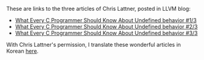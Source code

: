 #+BEGIN_COMMENT
.. title: What Every C Programmer Should Know About Undefined behavior 
.. slug: undefined-behavior
.. date: 2018-05-28 19:51:58 -07:00 
.. tags: c, c++, undefined behavior
.. category: c, c++
.. link: 
.. description: 
.. type: text
#+END_COMMENT

These are links to the three articles of Chris Lattner, posted in LLVM blog:

- [[http://blog.llvm.org/2011/05/what-every-c-programmer-should-know.html][What Every C Programmer Should Know About Undefined behavior #1/3]]
- [[http://blog.llvm.org/2011/05/what-every-c-programmer-should-know_14.html][What Every C Programmer Should Know About Undefined behavior #2/3]]
- [[http://blog.llvm.org/2011/05/what-every-c-programmer-should-know_21.html][What Every C Programmer Should Know About Undefined behavior #3/3]]

With Chris Lattner's permission, I translate these wonderful articles
in Korean [[/ko/posts/undefined-behavior/][here]].


